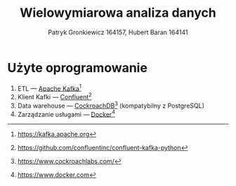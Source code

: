 #+TITLE: Wielowymiarowa analiza danych
 #+author: Patryk Gronkiewicz 164157, Hubert Baran 164141
 #+language: pl

* Użyte oprogramowanie
1. ETL --- [[https://kafka.apache.org][Apache Kafka]][fn:kafka]
2. Klient Kafki --- [[https://github.com/confluentinc/confluent-kafka-python][Confluent]][fn:confluent]
3. Data warehouse --- [[https://www.cockroachlabs.com/][CockroachDB]][fn:cockroach] (kompatybilny z PostgreSQL)
4. Zarządzanie usługami --- [[https://ww.wdocker.com][Docker]][fn:docker]

[fn:kafka][[https://kafka.apache.org]]
[fn:confluent]https://github.com/confluentinc/confluent-kafka-python
[fn:cockroach]https://www.cockroachlabs.com/
[fn:docker]https://www.docker.com
